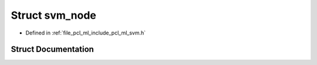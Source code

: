 .. _exhale_struct_structsvm__node:

Struct svm_node
===============

- Defined in :ref:`file_pcl_ml_include_pcl_ml_svm.h`


Struct Documentation
--------------------


.. doxygenstruct:: svm_node
   :members:
   :protected-members:
   :undoc-members: